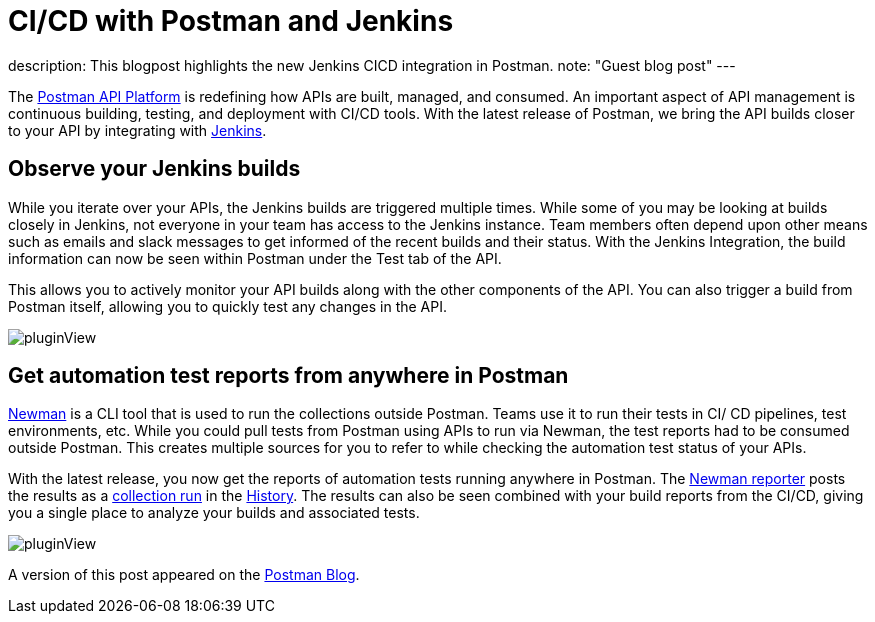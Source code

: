 = CI/CD with Postman and Jenkins
:page-tags: jenkins, postman, api

:page-author: shashankawasthi88
:page-opengraph: /post-images/2022-05-02-cicd-with-postman-and-jenkins/jenkinspostman.jpg
description:   This blogpost highlights the new Jenkins CICD integration in Postman.
  note: "Guest blog post"
---

The link:https://www.postman.com/downloads/[Postman API Platform] is redefining how APIs are built, managed, and consumed.
An important aspect of API management is continuous building, testing, and deployment with CI/CD tools.
With the latest release of Postman, we bring the API builds closer to your API by integrating with link:/[Jenkins].

== Observe your Jenkins builds

While you iterate over your APIs, the Jenkins builds are triggered multiple times.
While some of you may be looking at builds closely in Jenkins, not everyone in your team has access to the Jenkins instance.
Team members often depend upon other means such as emails and slack messages to get informed of the recent builds and their status.
With the Jenkins Integration, the build information can now be seen within Postman under the Test tab of the API.

This allows you to actively monitor your API builds along with the other components of the API.
You can also trigger a build from Postman itself, allowing you to quickly test any changes in the API.

image:/post-images/2022-05-02-cicd-with-postman-and-jenkins/jenkinsbuilds.png[pluginView]

== Get automation test reports from anywhere in Postman

link:https://learning.postman.com/docs/running-collections/using-newman-cli/command-line-integration-with-newman/[Newman] is a CLI tool that is used to run the collections outside Postman.
Teams use it to run their tests in CI/ CD pipelines, test environments, etc.
While you could pull tests from Postman using APIs to run via Newman, the test reports had to be consumed outside Postman.
This creates multiple sources for you to refer to while checking the automation test status of your APIs.

With the latest release, you now get the reports of automation tests running anywhere in Postman.
The link:https://www.npmjs.com/package/newman-reporter-postman-cloud[Newman reporter] posts the results as a link:https://learning.postman.com/docs/running-collections/intro-to-collection-runs/[collection run] in the link:https://learning.postman.com/docs/getting-started/navigating-postman/#history[History].
The results can also be seen combined with your build reports from the CI/CD, giving you a single place to analyze your builds and associated tests.

image:/post-images/2022-05-02-cicd-with-postman-and-jenkins/newmanruns.gif[pluginView]

A version of this post appeared on the link:https://blog.postman.com/stay-on-top-of-your-api-builds-witih-postmans-jenkins-integration/[Postman Blog].
